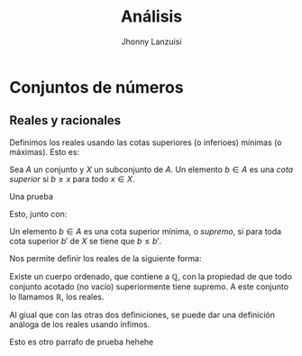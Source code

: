 #+TITLE: Análisis
#+AUTHOR: Jhonny Lanzuisi
#+EMAIL: jalb97@gmail.com
#+STARTUP: latexpreview
#+TAGS: :uni:analisis:
#+LANGUAGE: es
#+OPTIONS: toc:2
#+LATEX_CLASS: book
#+HTML_MATHJAX: align: left indent: 5em tagside: left font: "STIX General"
#+HTML_MATHJAX: cancel.js noErrors.js

* Conjuntos de números

** Reales y racionales

Definimos los reales usando las cotas superiores (o inferioes) mínimas (o máximas).
Esto es:
#+BEGIN_definition 
Sea \( A \) un conjunto y \( X \) un subconjunto de \( A \).
Un elemento \( b\in A \) es una /cota superior/ si \( b\geq x \) para todo \( x\in X \).
#+END_definition
***** Una prueba
   Esto, junto con:
   #+BEGIN_definition
   Un elemento \(b\in A\) es una cota superior mínima, o /supremo/, si
   para toda cota superior \(b'\) de \(X\) se tiene que \(b\leq b'\).
   #+END_definition
   Nos permite definir los reales de la siguiente forma:
   #+BEGIN_definition
   Existe un cuerpo ordenado, que contiene a \(\mathbb{Q}\),
   con la propiedad de que todo conjunto acotado (no vacío) superiormente tiene supremo.
   A este conjunto lo llamamos \(\mathbb{R}\), los reales.
   #+END_definition
   Al giual que con las otras dos definiciones, 
   se puede dar una definición análoga de los reales usando ínfimos.

Esto es otro parrafo de prueba hehehe
